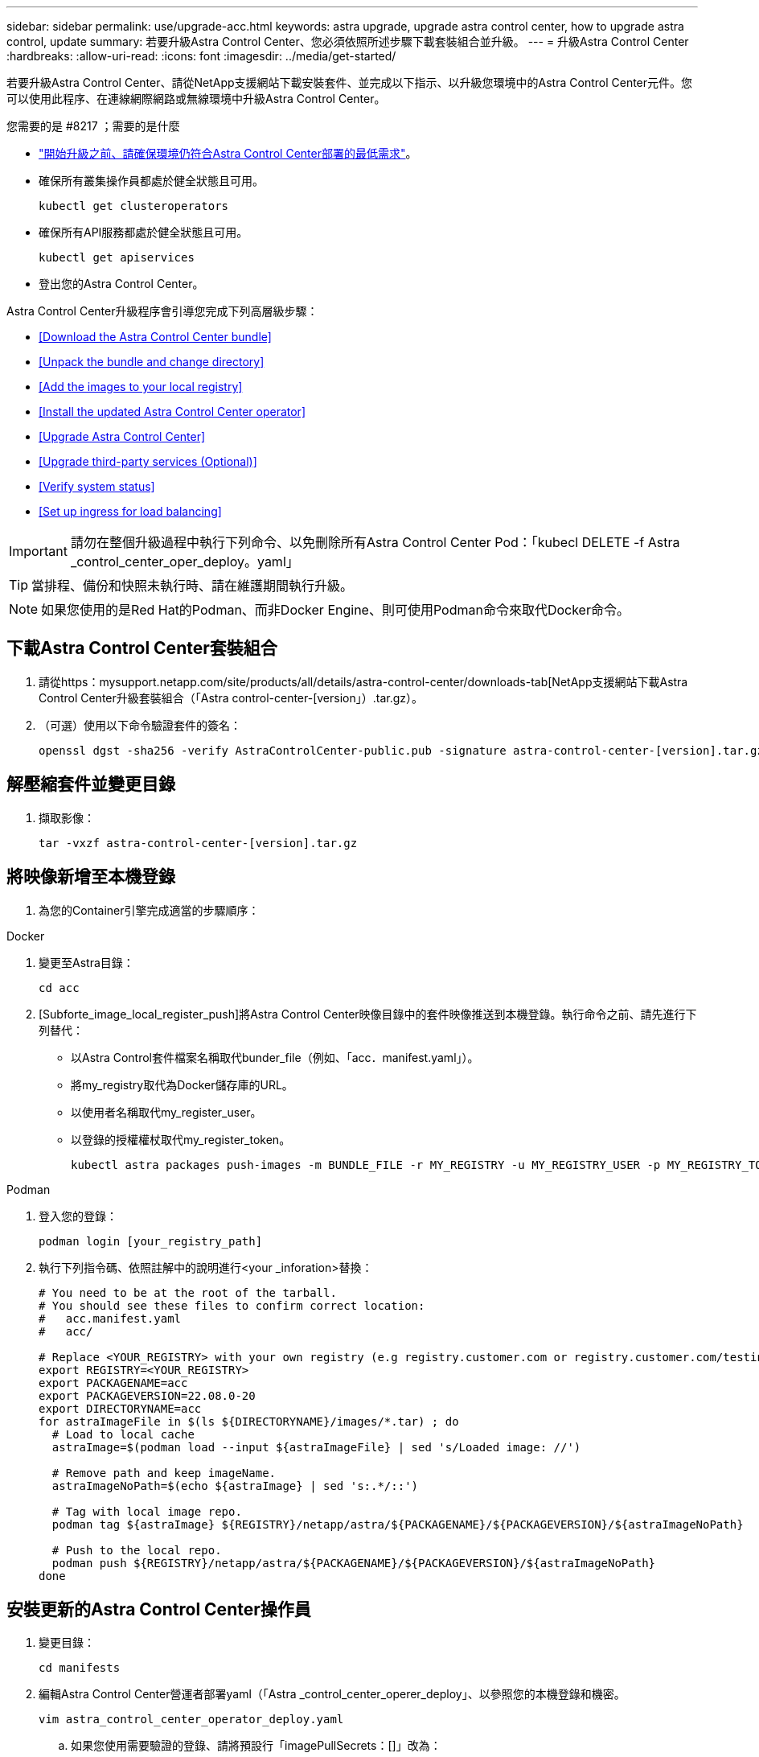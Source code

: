 ---
sidebar: sidebar 
permalink: use/upgrade-acc.html 
keywords: astra upgrade, upgrade astra control center, how to upgrade astra control, update 
summary: 若要升級Astra Control Center、您必須依照所述步驟下載套裝組合並升級。 
---
= 升級Astra Control Center
:hardbreaks:
:allow-uri-read: 
:icons: font
:imagesdir: ../media/get-started/


若要升級Astra Control Center、請從NetApp支援網站下載安裝套件、並完成以下指示、以升級您環境中的Astra Control Center元件。您可以使用此程序、在連線網際網路或無線環境中升級Astra Control Center。

.您需要的是 #8217 ；需要的是什麼
* link:../get-started/requirements.html["開始升級之前、請確保環境仍符合Astra Control Center部署的最低需求"]。
* 確保所有叢集操作員都處於健全狀態且可用。
+
[listing]
----
kubectl get clusteroperators
----
* 確保所有API服務都處於健全狀態且可用。
+
[listing]
----
kubectl get apiservices
----
* 登出您的Astra Control Center。


Astra Control Center升級程序會引導您完成下列高層級步驟：

* <<Download the Astra Control Center bundle>>
* <<Unpack the bundle and change directory>>
* <<Add the images to your local registry>>
* <<Install the updated Astra Control Center operator>>
* <<Upgrade Astra Control Center>>
* <<Upgrade third-party services (Optional)>>
* <<Verify system status>>
* <<Set up ingress for load balancing>>



IMPORTANT: 請勿在整個升級過程中執行下列命令、以免刪除所有Astra Control Center Pod：「kubecl DELETE -f Astra _control_center_oper_deploy。yaml」


TIP: 當排程、備份和快照未執行時、請在維護期間執行升級。


NOTE: 如果您使用的是Red Hat的Podman、而非Docker Engine、則可使用Podman命令來取代Docker命令。



== 下載Astra Control Center套裝組合

. 請從https：mysupport.netapp.com/site/products/all/details/astra-control-center/downloads-tab[NetApp支援網站下載Astra Control Center升級套裝組合（「Astra control-center-[version」）.tar.gz）。
. （可選）使用以下命令驗證套件的簽名：
+
[listing]
----
openssl dgst -sha256 -verify AstraControlCenter-public.pub -signature astra-control-center-[version].tar.gz.sig astra-control-center-[version].tar.gz
----




== 解壓縮套件並變更目錄

. 擷取影像：
+
[listing]
----
tar -vxzf astra-control-center-[version].tar.gz
----




== 將映像新增至本機登錄

. 為您的Container引擎完成適當的步驟順序：


[role="tabbed-block"]
====
.Docker
--
. 變更至Astra目錄：
+
[source, sh]
----
cd acc
----
. [Subforte_image_local_register_push]將Astra Control Center映像目錄中的套件映像推送到本機登錄。執行命令之前、請先進行下列替代：
+
** 以Astra Control套件檔案名稱取代bunder_file（例如、「acc．manifest.yaml」）。
** 將my_registry取代為Docker儲存庫的URL。
** 以使用者名稱取代my_register_user。
** 以登錄的授權權杖取代my_register_token。
+
[source, sh]
----
kubectl astra packages push-images -m BUNDLE_FILE -r MY_REGISTRY -u MY_REGISTRY_USER -p MY_REGISTRY_TOKEN
----




--
.Podman
--
. 登入您的登錄：
+
[source, sh]
----
podman login [your_registry_path]
----
. 執行下列指令碼、依照註解中的說明進行<your _inforation>替換：
+
[source, sh]
----
# You need to be at the root of the tarball.
# You should see these files to confirm correct location:
#   acc.manifest.yaml
#   acc/

# Replace <YOUR_REGISTRY> with your own registry (e.g registry.customer.com or registry.customer.com/testing, etc..)
export REGISTRY=<YOUR_REGISTRY>
export PACKAGENAME=acc
export PACKAGEVERSION=22.08.0-20
export DIRECTORYNAME=acc
for astraImageFile in $(ls ${DIRECTORYNAME}/images/*.tar) ; do
  # Load to local cache
  astraImage=$(podman load --input ${astraImageFile} | sed 's/Loaded image: //')

  # Remove path and keep imageName.
  astraImageNoPath=$(echo ${astraImage} | sed 's:.*/::')

  # Tag with local image repo.
  podman tag ${astraImage} ${REGISTRY}/netapp/astra/${PACKAGENAME}/${PACKAGEVERSION}/${astraImageNoPath}

  # Push to the local repo.
  podman push ${REGISTRY}/netapp/astra/${PACKAGENAME}/${PACKAGEVERSION}/${astraImageNoPath}
done
----


--
====


== 安裝更新的Astra Control Center操作員

. 變更目錄：
+
[listing]
----
cd manifests
----
. 編輯Astra Control Center營運者部署yaml（「Astra _control_center_operer_deploy」、以參照您的本機登錄和機密。
+
[listing]
----
vim astra_control_center_operator_deploy.yaml
----
+
.. 如果您使用需要驗證的登錄、請將預設行「imagePullSecrets：[]」改為：
+
[listing]
----
imagePullSecrets:
- name: <name_of_secret_with_creds_to_local_registry>
----
.. 將「kube-RBAC代理」映像的「[your _register_path]」變更為您將映像推入的登錄路徑 <<substep_image_local_registry_push,上一步>>。
.. 將「acc oper-manager-manager」映像的「[your _register_path]」變更為您將映像推入的登錄路徑 <<substep_image_local_registry_push,上一步>>。
.. 將下列值新增至「env」區段：
+
[listing]
----
- name: ACCOP_HELM_UPGRADETIMEOUT
  value: 300m
----
+
[listing, subs="+quotes"]
----
apiVersion: apps/v1
kind: Deployment
metadata:
  labels:
    control-plane: controller-manager
  name: acc-operator-controller-manager
  namespace: netapp-acc-operator
spec:
  replicas: 1
  selector:
    matchLabels:
      control-plane: controller-manager
  template:
    metadata:
      labels:
        control-plane: controller-manager
    spec:
      containers:
      - args:
        - --secure-listen-address=0.0.0.0:8443
        - --upstream=http://127.0.0.1:8080/
        - --logtostderr=true
        - --v=10
        *image: [your_registry_path]/kube-rbac-proxy:v4.8.0*
        name: kube-rbac-proxy
        ports:
        - containerPort: 8443
          name: https
      - args:
        - --health-probe-bind-address=:8081
        - --metrics-bind-address=127.0.0.1:8080
        - --leader-elect
        command:
        - /manager
        env:
        - name: ACCOP_LOG_LEVEL
          value: "2"
        *- name: ACCOP_HELM_UPGRADETIMEOUT*
          *value: 300m*
        *image: [your_registry_path]/acc-operator:[version x.y.z]*
        imagePullPolicy: IfNotPresent
      *imagePullSecrets: []*
----


. 安裝更新的Astra Control Center操作員：
+
[listing]
----
kubectl apply -f astra_control_center_operator_deploy.yaml
----
+
回應範例：

+
[listing]
----
namespace/netapp-acc-operator unchanged
customresourcedefinition.apiextensions.k8s.io/astracontrolcenters.astra.netapp.io configured
role.rbac.authorization.k8s.io/acc-operator-leader-election-role unchanged
clusterrole.rbac.authorization.k8s.io/acc-operator-manager-role configured
clusterrole.rbac.authorization.k8s.io/acc-operator-metrics-reader unchanged
clusterrole.rbac.authorization.k8s.io/acc-operator-proxy-role unchanged
rolebinding.rbac.authorization.k8s.io/acc-operator-leader-election-rolebinding unchanged
clusterrolebinding.rbac.authorization.k8s.io/acc-operator-manager-rolebinding configured
clusterrolebinding.rbac.authorization.k8s.io/acc-operator-proxy-rolebinding unchanged
configmap/acc-operator-manager-config unchanged
service/acc-operator-controller-manager-metrics-service unchanged
deployment.apps/acc-operator-controller-manager configured
----
. 確認Pod正在執行：
+
[listing]
----
kubectl get pods -n netapp-acc-operator
----




== 升級Astra Control Center

. 編輯Astra Control Center自訂資源（CR）（「Astra control_center_min.yaml」）、並將Astra版本（「'astraVersion」位於「Pec」內）編號變更為最新版本：
+
[listing]
----
kubectl edit acc -n [netapp-acc or custom namespace]
----
+

NOTE: 您的登錄路徑必須符合您在中推送映像的登錄路徑 <<substep_image_local_registry_push,上一步>>。

. 在Astra Control Center CR的「Pec」內的「additionalValues」中新增下列行：
+
[listing]
----
additionalValues:
    nautilus:
      startupProbe:
        periodSeconds: 30
        failureThreshold: 600
----
. 執行下列其中一項：
+
.. 如果您沒有自己的IngressController或Ingressal、而且一直使用Astra Control Center搭配Traefik閘道做為負載平衡器類型服務、而且想要繼續進行該設定、請指定另一個欄位「ingressType」（如果尚未出現）、並將其設為「AccTraefik」。
+
[listing]
----
ingressType: AccTraefik
----
.. 如果您想要切換至預設Astra控制中心一般入侵部署、請提供您自己的入侵控制器/入侵設定（TLS終止等）、開啟通往Astra控制中心的路由、並將「擷取類型」設為「一般」。
+
[listing]
----
ingressType: Generic
----
+

TIP: 如果您省略此欄位、程序就會變成一般部署。如果您不想要一般部署、請務必新增欄位。



. （可選）驗證Pod是否終止並再次可用：
+
[listing]
----
watch kubectl get po -n [netapp-acc or custom namespace]
----
. 等待Astra狀態條件指示升級已完成且準備就緒：
+
[listing]
----
kubectl get -o yaml -n [netapp-acc or custom namespace] astracontrolcenters.astra.netapp.io astra
----
+
回應：

+
[listing]
----
conditions:
  - lastTransitionTime: "2021-10-25T18:49:26Z"
    message: Astra is deployed
    reason: Complete
    status: "True"
    type: Ready
  - lastTransitionTime: "2021-10-25T18:49:26Z"
    message: Upgrading succeeded.
    reason: Complete
    status: "False"
    type: Upgrading
----
. 重新登入、確認所有託管叢集和應用程式仍存在且受到保護。
. 如果營運者未更新Cert管理程式、請升級協力廠商服務、接著再升級。




== 升級協力廠商服務（選用）

在先前的升級步驟中、不會升級協力廠商服務Traefik和Cert Manager。您可以選擇使用本文所述的程序來升級、或是在系統需要時保留現有的服務版本。

* * Traefik*：依預設、Astra Control Center會管理Traefik部署的生命週期。將「externalTraefik」設為「假」（預設）表示系統中不存在外部Traefik、而Traefik則由Astra Control Center安裝及管理。在這種情況下、「externalTraefik」設定為「假」。
+
另一方面、如果您有自己的Traefik部署、請將「externalTraefik」設為「true」。在這種情況下、除非將「shouldUpgrade」設為「true」、否則您將維持部署、Astra Control Center將不會升級客戶需求日。

* *認證管理程式*：依預設、Astra Control Center會安裝認證管理程式（和CRD）、除非您將「externalCertManager」設為「true」。將「shouldUpgrade」設為「true」、讓Astra Control Center升級CRD。


如果符合下列任一條件、就會升級Traefik：

* 外部Traefik：錯
* externalTraefik：真實且應該升級：真。


.步驟
. 編輯「acc：
+
[listing]
----
kubectl edit acc -n [netapp-acc or custom namespace]
----
. 視需要將「externalTraefik」欄位和「shouldUpgrade」欄位變更為「true」或「假」。
+
[listing]
----
crds:
    externalTraefik: false
    externalCertManager: false
    shouldUpgrade: false
----




== 驗證系統狀態

. 登入Astra Control Center。
. 確認您所有的託管叢集和應用程式仍存在且受到保護。




== 設定入口以進行負載平衡

您可以設定Kubernetes入口物件來管理外部服務存取、例如叢集中的負載平衡。

* 預設升級使用一般入口部署。在此情況下、您也需要設定入口控制器或入口資源。
* 如果您不想要入站控制器並想保留現有的內容、請將「擷取類型」設為「AccTraefik」。



NOTE: 如需有關「負載平衡器」和入口服務類型的其他詳細資料、請參閱 link:../get-started/requirements.html["需求"]。

這些步驟會因您使用的入口控制器類型而有所不同：

* Nginx入口控制器
* OpenShift入口控制器


.您需要的是 #8217 ；需要的是什麼
* 在CR規格中、
+
** 如果出現「crd.externalTraefik」、則應設定為「假」或
** 如果“crd.externalTraefik”是真的，那麼“crd.doedUpgrade（升級）”也應該是真的。


* 必要的 https://kubernetes.io/docs/concepts/services-networking/ingress-controllers["入口控制器"] 應已部署。
* 。 https://kubernetes.io/docs/concepts/services-networking/ingress/#ingress-class["入口等級"] 應已建立對應於入口控制器的。
* 您使用的Kubernetes版本介於v1.19和v1.21之間、甚至包括在內。


.適用於Nginvin像 控制器的步驟
. 使用現有的秘密「安全測試證書」、或建立類型的機密 http://kubernetes.io/tls["「Kubernetes.IO/TLS」"] 如所述、在「NetApp-acc」（或自訂命名）命名空間中取得TLS私密金鑰和憑證 https://kubernetes.io/docs/concepts/configuration/secret/#tls-secrets["TLS機密"]。
. 在「NetApp-acc」（或自訂命名）命名空間中、針對已過時或新架構部署入口資源：
+
.. 對於已過時的架構、請遵循以下範例：
+
[listing]
----
apiVersion: extensions/v1beta1
kind: IngressClass
metadata:
  name: ingress-acc
  namespace: [netapp-acc or custom namespace]
  annotations:
    kubernetes.io/ingress.class: nginx
spec:
  tls:
  - hosts:
    - <ACC address>
    secretName: [tls secret name]
  rules:
  - host: [ACC address]
    http:
      paths:
      - backend:
        serviceName: traefik
        servicePort: 80
        pathType: ImplementationSpecific
----
.. 如需新架構、請遵循下列範例：


+
[listing]
----
apiVersion: networking.k8s.io/v1
kind: Ingress
metadata:
  name: netapp-acc-ingress
  namespace: [netapp-acc or custom namespace]
spec:
  ingressClassName: [class name for nginx controller]
  tls:
  - hosts:
    - <ACC address>
    secretName: [tls secret name]
  rules:
  - host: <ACC address>
    http:
      paths:
        - path:
          backend:
            service:
              name: traefik
              port:
                number: 80
          pathType: ImplementationSpecific
----


.OpenShift入口控制器的步驟
. 取得您的憑證、取得可供OpenShift路由使用的金鑰、憑證和CA檔案。
. 建立OpenShift路由：
+
[listing]
----
oc create route edge --service=traefik
--port=web -n [netapp-acc or custom namespace]
--insecure-policy=Redirect --hostname=<ACC address>
--cert=cert.pem --key=key.pem
----




=== 驗證入口設定

您可以在繼續之前驗證入口設定。

. 確認Traefik已從負載平衡器變更為「clusterIP（叢集IP））：
+
[listing]
----
kubectl get service traefik -n [netapp-acc or custom namespace]
----
. 驗證Traefik中的路由：
+
[listing]
----
Kubectl get ingressroute ingressroutetls -n [netapp-acc or custom namespace]
-o yaml | grep "Host("
----
+

NOTE: 結果應為空白。



